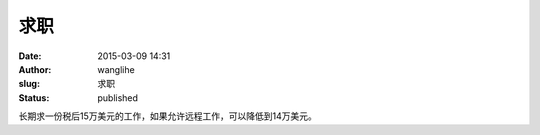 求职
####
:date: 2015-03-09 14:31
:author: wanglihe
:slug: 求职
:status: published

长期求一份税后15万美元的工作，如果允许远程工作，可以降低到14万美元。
